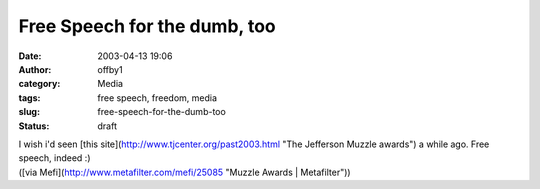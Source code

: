 Free Speech for the dumb, too
#############################
:date: 2003-04-13 19:06
:author: offby1
:category: Media
:tags: free speech, freedom, media
:slug: free-speech-for-the-dumb-too
:status: draft

| I wish i'd seen [this site](http://www.tjcenter.org/past2003.html "The
  Jefferson Muzzle awards") a while ago. Free speech, indeed :)
| ([via Mefi](http://www.metafilter.com/mefi/25085 "Muzzle Awards \|
  Metafilter"))
